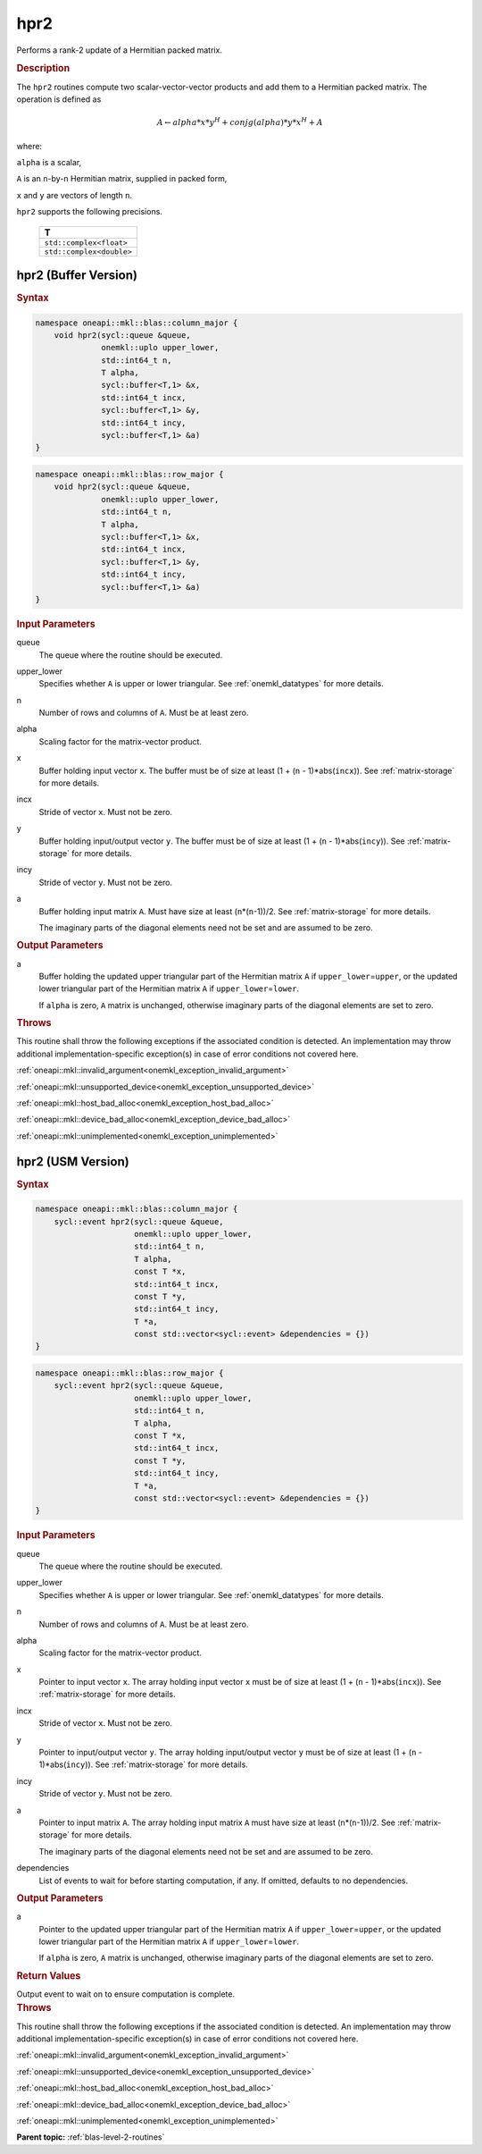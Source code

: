 .. SPDX-FileCopyrightText: 2019-2020 Intel Corporation
..
.. SPDX-License-Identifier: CC-BY-4.0

.. _onemkl_blas_hpr2:

hpr2
====

Performs a rank-2 update of a Hermitian packed matrix.

.. _onemkl_blas_hpr2_description:

.. rubric:: Description

The ``hpr2`` routines compute two scalar-vector-vector products and add
them to a Hermitian packed matrix. The operation is defined as

.. math::

      A \leftarrow alpha*x*y^H + conjg(alpha)*y*x^H + A

where:

``alpha`` is a scalar,

``A`` is an ``n``-by-``n`` Hermitian matrix, supplied in packed form,

``x`` and ``y`` are vectors of length ``n``.

``hpr2`` supports the following precisions.

   .. list-table:: 
      :header-rows: 1

      * -  T 
      * -  ``std::complex<float>`` 
      * -  ``std::complex<double>`` 

.. _onemkl_blas_hpr2_buffer:

hpr2 (Buffer Version)
---------------------

.. rubric:: Syntax

.. code-block:: cpp

   namespace oneapi::mkl::blas::column_major {
       void hpr2(sycl::queue &queue,
                 onemkl::uplo upper_lower,
                 std::int64_t n,
                 T alpha,
                 sycl::buffer<T,1> &x,
                 std::int64_t incx,
                 sycl::buffer<T,1> &y,
                 std::int64_t incy,
                 sycl::buffer<T,1> &a)
   }
.. code-block:: cpp

   namespace oneapi::mkl::blas::row_major {
       void hpr2(sycl::queue &queue,
                 onemkl::uplo upper_lower,
                 std::int64_t n,
                 T alpha,
                 sycl::buffer<T,1> &x,
                 std::int64_t incx,
                 sycl::buffer<T,1> &y,
                 std::int64_t incy,
                 sycl::buffer<T,1> &a)
   }

.. container:: section

   .. rubric:: Input Parameters

   queue
      The queue where the routine should be executed.

   upper_lower
      Specifies whether ``A`` is upper or lower triangular. See :ref:`onemkl_datatypes` for more details.

   n
      Number of rows and columns of ``A``. Must be at least zero.

   alpha
      Scaling factor for the matrix-vector product.

   x
      Buffer holding input vector ``x``. The buffer must be of size at
      least (1 + (``n`` - 1)*abs(``incx``)). See :ref:`matrix-storage` for
      more details.

   incx
      Stride of vector ``x``. Must not be zero.

   y
      Buffer holding input/output vector ``y``. The buffer must be of
      size at least (1 + (``n`` - 1)*abs(``incy``)). See :ref:`matrix-storage`
      for more details.

   incy
      Stride of vector ``y``. Must not be zero.

   a
      Buffer holding input matrix ``A``. Must have size at least
      (``n``\ \*(``n``-1))/2. See :ref:`matrix-storage` for
      more details.

      The imaginary parts of the diagonal elements need not be set and
      are assumed to be zero.

.. container:: section

   .. rubric:: Output Parameters

   a
      Buffer holding the updated upper triangular part of the Hermitian
      matrix ``A`` if ``upper_lower``\ \=\ ``upper``, or the updated lower
      triangular part of the Hermitian matrix ``A`` if
      ``upper_lower``\ \=\ ``lower``.

      If ``alpha`` is zero, ``A`` matrix is unchanged, otherwise imaginary parts of the diagonal elements are set to zero.

.. container:: section

   .. rubric:: Throws

   This routine shall throw the following exceptions if the associated condition is detected. An implementation may throw additional implementation-specific exception(s) in case of error conditions not covered here.

   :ref:`oneapi::mkl::invalid_argument<onemkl_exception_invalid_argument>`
       
   
   :ref:`oneapi::mkl::unsupported_device<onemkl_exception_unsupported_device>`
       

   :ref:`oneapi::mkl::host_bad_alloc<onemkl_exception_host_bad_alloc>`
       

   :ref:`oneapi::mkl::device_bad_alloc<onemkl_exception_device_bad_alloc>`
       

   :ref:`oneapi::mkl::unimplemented<onemkl_exception_unimplemented>`
      

.. _onemkl_blas_hpr2_usm:

hpr2 (USM Version)
------------------

.. rubric:: Syntax

.. code-block:: cpp

   namespace oneapi::mkl::blas::column_major {
       sycl::event hpr2(sycl::queue &queue,
                        onemkl::uplo upper_lower,
                        std::int64_t n,
                        T alpha,
                        const T *x,
                        std::int64_t incx,
                        const T *y,
                        std::int64_t incy,
                        T *a,
                        const std::vector<sycl::event> &dependencies = {})
   }
.. code-block:: cpp

   namespace oneapi::mkl::blas::row_major {
       sycl::event hpr2(sycl::queue &queue,
                        onemkl::uplo upper_lower,
                        std::int64_t n,
                        T alpha,
                        const T *x,
                        std::int64_t incx,
                        const T *y,
                        std::int64_t incy,
                        T *a,
                        const std::vector<sycl::event> &dependencies = {})
   }

.. container:: section

   .. rubric:: Input Parameters

   queue
      The queue where the routine should be executed.

   upper_lower
      Specifies whether ``A`` is upper or lower triangular. See :ref:`onemkl_datatypes` for more details.

   n
      Number of rows and columns of ``A``. Must be at least zero.

   alpha
      Scaling factor for the matrix-vector product.

   x
      Pointer to input vector ``x``. The array holding input vector
      ``x`` must be of size at least (1 + (``n`` - 1)*abs(``incx``)).
      See :ref:`matrix-storage` for
      more details.

   incx
      Stride of vector ``x``. Must not be zero.

   y
      Pointer to input/output vector ``y``. The array holding
      input/output vector ``y`` must be of size at least (1 + (``n``
      - 1)*abs(``incy``)). See :ref:`matrix-storage` for
      more details.

   incy
      Stride of vector ``y``. Must not be zero.

   a
      Pointer to input matrix ``A``. The array holding input matrix
      ``A`` must have size at least (``n``\ \*(``n``-1))/2. See
      :ref:`matrix-storage` for
      more details.

      The imaginary parts of the diagonal elements need not be set
      and are assumed to be zero.

   dependencies
      List of events to wait for before starting computation, if any.
      If omitted, defaults to no dependencies.

.. container:: section

   .. rubric:: Output Parameters

   a
      Pointer to the updated upper triangular part of the Hermitian
      matrix ``A`` if ``upper_lower``\ \=\ ``upper``, or the updated lower
      triangular part of the Hermitian matrix ``A`` if
      ``upper_lower``\ \=\ ``lower``.

      If ``alpha`` is zero, ``A`` matrix is unchanged, otherwise imaginary parts of the diagonal elements are set to zero.

.. container:: section

   .. rubric:: Return Values

   Output event to wait on to ensure computation is complete.

.. container:: section

   .. rubric:: Throws

   This routine shall throw the following exceptions if the associated condition is detected. An implementation may throw additional implementation-specific exception(s) in case of error conditions not covered here.

   :ref:`oneapi::mkl::invalid_argument<onemkl_exception_invalid_argument>`
       
       
   
   :ref:`oneapi::mkl::unsupported_device<onemkl_exception_unsupported_device>`
       

   :ref:`oneapi::mkl::host_bad_alloc<onemkl_exception_host_bad_alloc>`
       

   :ref:`oneapi::mkl::device_bad_alloc<onemkl_exception_device_bad_alloc>`
       

   :ref:`oneapi::mkl::unimplemented<onemkl_exception_unimplemented>`
      

   **Parent topic:** :ref:`blas-level-2-routines`
